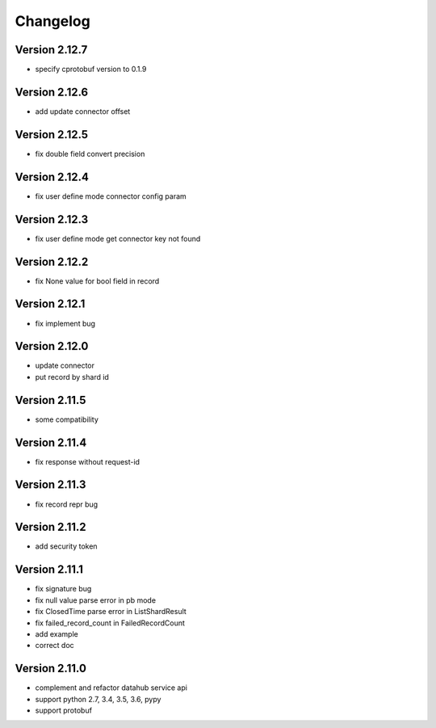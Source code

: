 Changelog
================

Version 2.12.7
-----------------

+ specify cprotobuf version to 0.1.9

Version 2.12.6
-----------------

+ add update connector offset

Version 2.12.5
-----------------

+ fix double field convert precision

Version 2.12.4
-----------------

+ fix user define mode connector config param

Version 2.12.3
-----------------

+ fix user define mode get connector key not found

Version 2.12.2
-----------------

+ fix None value for bool field in record

Version 2.12.1
-----------------

+ fix implement bug

Version 2.12.0
-----------------

+ update connector
+ put record by shard id

Version 2.11.5
-----------------

+ some compatibility

Version 2.11.4
-----------------

+ fix response without request-id

Version 2.11.3
-----------------

+ fix record repr bug

Version 2.11.2
-----------------

+ add security token

Version 2.11.1
-----------------

+ fix signature bug
+ fix null value parse error in pb mode
+ fix ClosedTime parse error in ListShardResult
+ fix failed_record_count in FailedRecordCount
+ add example
+ correct doc

Version 2.11.0
-----------------

+ complement and refactor datahub service api
+ support python 2.7, 3.4, 3.5, 3.6, pypy
+ support protobuf